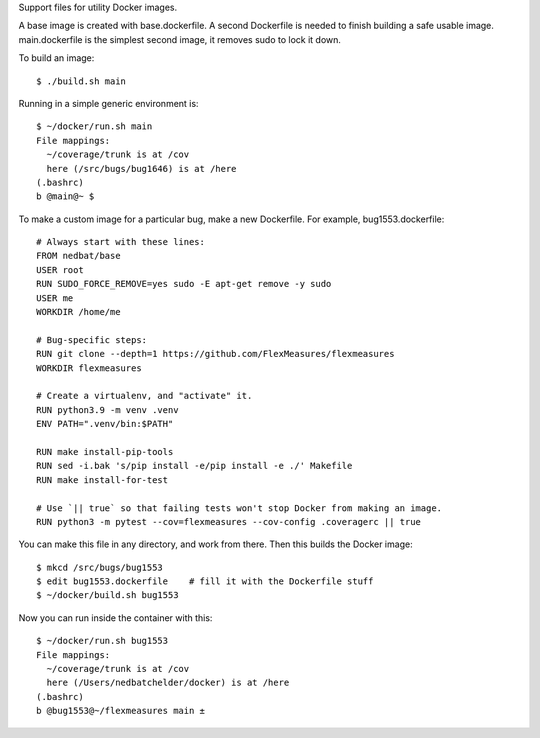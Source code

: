 Support files for utility Docker images.

A base image is created with base.dockerfile.  A second Dockerfile is needed to
finish building a safe usable image.  main.dockerfile is the simplest second
image, it removes sudo to lock it down.

To build an image::

    $ ./build.sh main

Running in a simple generic environment is::

    $ ~/docker/run.sh main
    File mappings:
      ~/coverage/trunk is at /cov
      here (/src/bugs/bug1646) is at /here
    (.bashrc)
    b @main@~ $

To make a custom image for a particular bug, make a new Dockerfile. For
example, bug1553.dockerfile::

    # Always start with these lines:
    FROM nedbat/base
    USER root
    RUN SUDO_FORCE_REMOVE=yes sudo -E apt-get remove -y sudo
    USER me
    WORKDIR /home/me

    # Bug-specific steps:
    RUN git clone --depth=1 https://github.com/FlexMeasures/flexmeasures
    WORKDIR flexmeasures

    # Create a virtualenv, and "activate" it.
    RUN python3.9 -m venv .venv
    ENV PATH=".venv/bin:$PATH"

    RUN make install-pip-tools
    RUN sed -i.bak 's/pip install -e/pip install -e ./' Makefile
    RUN make install-for-test

    # Use `|| true` so that failing tests won't stop Docker from making an image.
    RUN python3 -m pytest --cov=flexmeasures --cov-config .coveragerc || true

You can make this file in any directory, and work from there.
Then this builds the Docker image::

    $ mkcd /src/bugs/bug1553
    $ edit bug1553.dockerfile    # fill it with the Dockerfile stuff
    $ ~/docker/build.sh bug1553

Now you can run inside the container with this::

    $ ~/docker/run.sh bug1553
    File mappings:
      ~/coverage/trunk is at /cov
      here (/Users/nedbatchelder/docker) is at /here
    (.bashrc)
    b @bug1553@~/flexmeasures main ±
